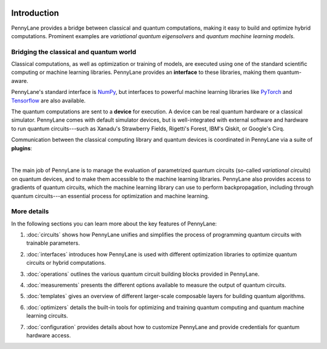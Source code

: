  .. role:: html(raw)
   :format: html

.. _pl_intro:

Introduction
============

PennyLane provides a bridge between classical and quantum computations, making it
easy to build and optimize hybrid computations. Prominent examples are
*variational quantum eigensolvers* and *quantum machine learning models*.

Bridging the classical and quantum world
----------------------------------------

Classical computations, as well as optimization or training of models, are executed using
one of the standard scientific computing or machine learning libraries. PennyLane provides an
**interface** to these libraries, making them quantum-aware.

PennyLane's standard interface is `NumPy <https://numpy.org/>`_,
but interfaces to powerful machine learning libraries like `PyTorch <https://pytorch.org/>`_
and `Tensorflow <https://www.tensorflow.org/>`_ are also available.

The quantum computations are sent to a **device** for execution. A device can be real quantum
hardware or a classical simulator. PennyLane comes with default simulator devices,
but is well-integrated with external software and hardware to run quantum
circuits---such as Xanadu's Strawberry Fields, Rigetti's Forest, IBM's Qiskit, or Google's Cirq.

Communication between the classical computing library and quantum devices is coordinated in
PennyLane via a suite of **plugins**:

.. image:: ../_static/jigsaw.png
    :align: center
    :width: 90%
    :target: javascript:void(0);

|

The main job of PennyLane is to manage the evaluation of parametrized quantum circuits
(so-called *variational circuits*) on quantum devices,
and to make them accessible to the machine learning libraries.
PennyLane also provides access to gradients of quantum circuits, which the machine
learning library can use to perform backpropagation, including through quantum
circuits---an essential process for optimization and machine learning.

More details
------------

In the following sections you can learn more about the key features of PennyLane:

.. image:: ../_static/code.png
    :align: right
    :width: 300px
    :target: javascript:void(0);

1. :doc:`circuits` shows how PennyLane unifies and simplifies
   the process of programming quantum circuits with trainable parameters.

..

2. :doc:`interfaces` introduces how PennyLane is used with different
   optimization libraries to optimize quantum circuits or hybrid computations.

..

3. :doc:`operations` outlines the various quantum circuit building blocks
   provided in PennyLane.

..

4. :doc:`measurements` presents the different options available to measure
   the output of quantum circuits.

..

5. :doc:`templates` gives an overview of different larger-scale composable
   layers for building quantum algorithms.

..

6. :doc:`optimizers` details the built-in tools for optimizing and training
   quantum computing and quantum machine learning circuits.

..

7. :doc:`configuration` provides details about how to customize
   PennyLane and provide credentials for quantum hardware access.

